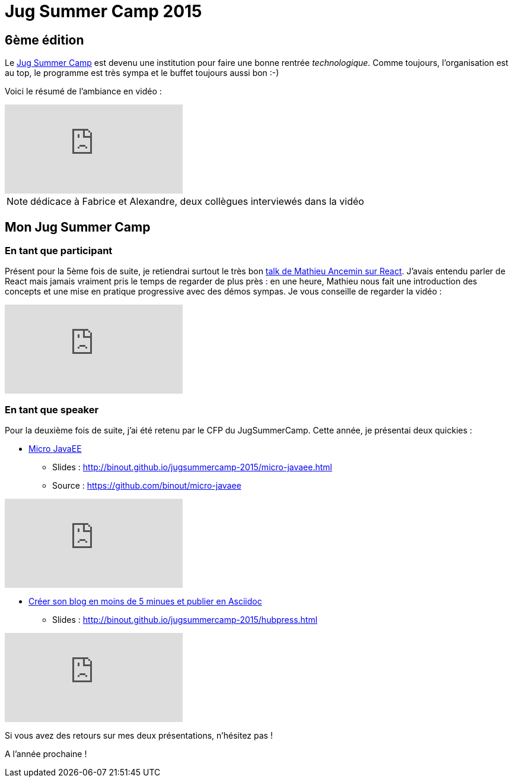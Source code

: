 = Jug Summer Camp 2015
:hp-tags: java,conf

== 6ème édition

Le http://www.jugsummercamp.org/edition/6[Jug Summer Camp] est devenu une institution pour faire une bonne rentrée _technologique_.
Comme toujours, l'organisation est au top, le programme est très sympa et le buffet toujours aussi bon :-)

Voici le résumé de l'ambiance en vidéo :

video::bZvfo-SDptc[youtube]

NOTE: dédicace à Fabrice et Alexandre, deux collègues interviewés dans la vidéo

== Mon Jug Summer Camp

=== En tant que participant

Présent pour la 5ème fois de suite, je retiendrai surtout le très bon http://www.jugsummercamp.org/edition/6/presentation/1119[talk de Mathieu Ancemin sur React]. J'avais entendu parler de React mais jamais vraiment pris le temps de regarder de plus près : en une heure, Mathieu nous fait une introduction des concepts et une mise en pratique progressive avec des démos sympas. Je vous conseille de regarder la vidéo :

video::Rp_N5tXkWgY[youtube]

=== En tant que speaker

Pour la deuxième fois de suite, j'ai été retenu par le CFP du JugSummerCamp. Cette année, je présentai deux quickies :

* http://www.jugsummercamp.org/edition/6/presentation/1124[Micro JavaEE]

** Slides : http://binout.github.io/jugsummercamp-2015/micro-javaee.html
** Source : https://github.com/binout/micro-javaee

video::v48y7oMp4go[youtube]
* http://www.jugsummercamp.org/edition/6/presentation/1126[Créer son blog en moins de 5 minues et publier en Asciidoc]
** Slides : http://binout.github.io/jugsummercamp-2015/hubpress.html

video::EkXuGKnahDw[youtube]

Si vous avez des retours sur mes deux présentations, n'hésitez pas !

A l'année prochaine !